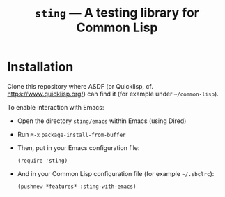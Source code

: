 #+TITLE: =sting= --- A testing library for Common Lisp

* Installation
Clone this repository where ASDF (or Quicklisp, cf. https://www.quicklisp.org/)
can find it (for example under =~/common-lisp=).

To enable interaction with Emacs:
- Open the directory =sting/emacs= within Emacs (using Dired)
- Run =M-x= =package-install-from-buffer=
- Then, put in your Emacs configuration file:
  #+BEGIN_SRC elisp
(require 'sting)
  #+END_SRC
- And in your Common Lisp configuration file (for example =~/.sbclrc=):
  #+BEGIN_SRC common-lisp
(pushnew *features* :sting-with-emacs)
  #+END_SRC
